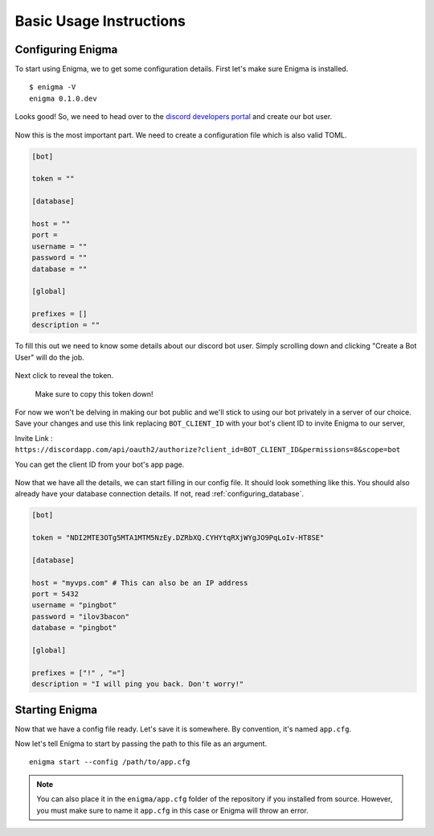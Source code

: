 .. _basic_usage:

========================
Basic Usage Instructions
========================

Configuring Enigma
==================

To start using Enigma, we to get some configuration details.
First let's make sure Enigma is installed.

::

    $ enigma -V
    enigma 0.1.0.dev

Looks good! So, we need to head over to the `discord developers portal <https://discordapp.com/developers/applications/me/create>`_ and create our bot user.

.. figure:: ../_static/images/create_app_discord.png
    :alt: Create a discord app

Now this is the most important part. We need to create a configuration file which is also valid TOML.

.. code-block:: cfg

    [bot]

    token = ""

    [database]

    host = ""
    port =
    username = ""
    password = ""
    database = ""

    [global]

    prefixes = []
    description = ""

To fill this out we need to know some details about our discord bot user. Simply scrolling down and clicking "Create a Bot User" will do the job.

.. figure:: ../_static/images/create_bot_user.png
    :alt: Create a Bot User

Next click to reveal the token.

.. figure:: ../_static/images/click_to_reveal.png
    :alt: Click to reveal token

    Make sure to copy this token down!

For now we won't be delving in making our bot public and we'll stick to using our bot privately in a server of our choice.
Save your changes and use this link replacing ``BOT_CLIENT_ID`` with your bot's client ID to invite Enigma to our server,

Invite Link : ``https://discordapp.com/api/oauth2/authorize?client_id=BOT_CLIENT_ID&permissions=8&scope=bot``

You can get the client ID from your bot's app page.

.. figure:: ../_static/images/get_client_id.png
    :alt: Client ID

Now that we have all the details, we can start filling in our config file. It should look something like this.
You should also already have your database connection details. If not, read :ref:`configuring_database`.

.. code-block:: cfg

    [bot]

    token = "NDI2MTE3OTg5MTA1MTM5NzEy.DZRbXQ.CYHYtqRXjWYgJO9PqLoIv-HT8SE"

    [database]

    host = "myvps.com" # This can also be an IP address
    port = 5432
    username = "pingbot"
    password = "ilov3bacon"
    database = "pingbot"

    [global]

    prefixes = ["!" , "="]
    description = "I will ping you back. Don't worry!"

Starting Enigma
===============

Now that we have a config file ready. Let's save it is somewhere. By convention, it's named ``app.cfg``.

Now let's tell Enigma to start by passing the path to this file as an argument.

::

    enigma start --config /path/to/app.cfg


.. note::

    You can also place it in the ``enigma/app.cfg`` folder of the repository if you installed from source.
    However, you must make sure to name it ``app.cfg`` in this case or Enigma will throw an error.

